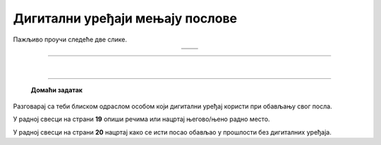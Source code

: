 Дигитални уређаји мењају послове
================================

.. |retro_novinar| image:: ../../_images/retro_novinar.png
            :height: 250px

.. |savremeni_novinar| image:: ../../_images/savremeni_novinar.png
            :height: 250px


.. infonote::

 .. image:: ../../_images/robot11.png
    :height: 120
    :align: left

 Када урадиш дате задатке и одговориш на питања у лекцији бићеш у могућности да упоредиш начине на које су људи обављали свакодневне послове и живели пре и 
 после појаве дигиталних уређаја.

Пажљиво проучи следеће две слике.

.. csv-table:: 
   :widths: auto
   :align: center

   "|retro_novinar|", "|savremeni_novinar|"
   "   ", "  "

.. questionnote::

 Опиши како новинари обављају свој посао писања чланака за новине. Како то ради новинар са леве слике, а како са десне слике?

-------------


.. questionnote::

 .. image:: ../../_images/robot12.png
    :height: 110
    :align: left

 Колико дигитални уређаји мењају начин на који људи раде своје послове? 
 Размисли и осмисли пет различитих послова за које је потребно да се користе дигитални уређаји. 
 У радној свесци на страни **18** нацртај један посао за који је потребно да користиш дигитални уређај.

.. questionnote::

 Кад порастеш који посао од ових би највише волео/ла да радиш? Зашто? Опиши.

 Размисли које вештине и знања су ти потребна да би радио/ла тај посао?


|

.. image:: ../../_images/robot13.png
    :width: 100
    :align: right

------------

 
 **Домаћи задатак**

Разговарај са теби блиском одраслом особом који дигитални уређај користи при обављању свог посла.

У радној свесци на страни **19** опиши речима или нацртај његово/њено радно место.

У радној свесци на страни **20** нацртај како се исти посао обављао у прошлости без дигиталних уређаја.

